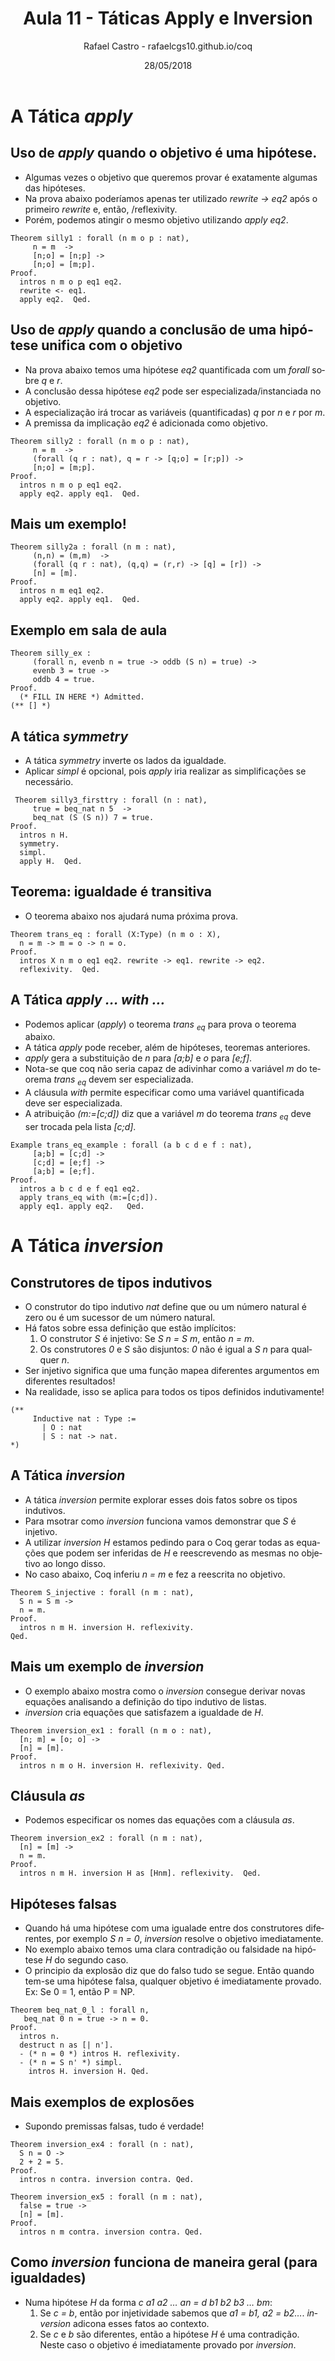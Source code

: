 #+TITLE: Aula 11 - Táticas Apply e Inversion
#+AUTHOR: Rafael Castro - rafaelcgs10.github.io/coq
#+EMAIL: rafaelcgs10@gmail.com
#+startup: beamer
#+LaTeX_CLASS: beamer
#+HTML_HEAD: <link rel="stylesheet" type="text/css" href="style.css"/>
#+LATEX_HEADER: \usepackage{graphicx, hyperref, udesc, url}
#+OPTIONS:   H:2 toc:nil
#+DATE: 28/05/2018

#+LANGUAGE: pt

* A Tática /apply/

** Uso de /apply/ quando o objetivo é uma hipótese.
   - Algumas vezes o objetivo que queremos provar é exatamente algumas das hipóteses.
   - Na prova abaixo poderíamos apenas ter utilizado /rewrite -> eq2/ após o primeiro /rewrite/ e, então, /reflexivity.
   - Porém, podemos atingir o mesmo objetivo utilizando /apply eq2/.
#+BEGIN_SRC coq
Theorem silly1 : forall (n m o p : nat),
     n = m  ->
     [n;o] = [n;p] ->
     [n;o] = [m;p].
Proof.
  intros n m o p eq1 eq2.
  rewrite <- eq1.
  apply eq2.  Qed.
#+END_SRC
     
** Uso de /apply/ quando a conclusão de uma hipótese unifica com o objetivo
   - Na prova abaixo temos uma hipótese /eq2/ quantificada com um /forall/ sobre /q/ e /r/.
   - A conclusão dessa hipótese /eq2/ pode ser especializada/instanciada no objetivo.  
   - A especialização irá trocar as variáveis (quantificadas) /q/ por /n/ e /r/ por /m/. 
   - A premissa da implicação /eq2/ é adicionada como objetivo.
#+BEGIN_SRC coq
Theorem silly2 : forall (n m o p : nat),
     n = m  ->
     (forall (q r : nat), q = r -> [q;o] = [r;p]) ->
     [n;o] = [m;p].
Proof.
  intros n m o p eq1 eq2.
  apply eq2. apply eq1.  Qed.
#+END_SRC

** Mais um exemplo!

#+BEGIN_SRC coq
Theorem silly2a : forall (n m : nat),
     (n,n) = (m,m)  ->
     (forall (q r : nat), (q,q) = (r,r) -> [q] = [r]) ->
     [n] = [m].
Proof.
  intros n m eq1 eq2.
  apply eq2. apply eq1.  Qed.
#+END_SRC

** Exemplo em sala de aula
   
#+BEGIN_SRC coq
Theorem silly_ex :
     (forall n, evenb n = true -> oddb (S n) = true) ->
     evenb 3 = true ->
     oddb 4 = true.
Proof.
  (* FILL IN HERE *) Admitted.
(** [] *)
#+END_SRC

** A tática /symmetry/
   - A tática /symmetry/ inverte os lados da igualdade.
   - Aplicar /simpl/ é opcional, pois /apply/ iria realizar as simplificações se necessário.

#+BEGIN_SRC coq
 Theorem silly3_firsttry : forall (n : nat),
     true = beq_nat n 5  ->
     beq_nat (S (S n)) 7 = true.
Proof.
  intros n H.
  symmetry.
  simpl. 
  apply H.  Qed.
#+END_SRC

** Teorema: igualdade é transitiva
   - O teorema abaixo nos ajudará numa próxima prova.
#+BEGIN_SRC coq
Theorem trans_eq : forall (X:Type) (n m o : X),
  n = m -> m = o -> n = o.
Proof.
  intros X n m o eq1 eq2. rewrite -> eq1. rewrite -> eq2.
  reflexivity.  Qed.
#+END_SRC


** A Tática /apply ... with .../
   - Podemos aplicar (/apply/) o teorema /trans _eq/ para prova o teorema abaixo.
   - A tática /apply/ pode receber, além de hipóteses, teoremas anteriores.
   - /apply/ gera a substituição de /n/ para /[a;b]/ e /o/ para /[e;f]/.
   - Nota-se que coq não seria capaz de adivinhar como a variável /m/ do teorema /trans _eq/ devem ser especializada.
   - A cláusula /with/ permite especificar como uma variável quantificada deve ser especializada.
   - A atribuição /(m:=[c;d])/ diz que a variável /m/ do teorema /trans _eq/ deve ser trocada pela lista /[c;d]/.
#+BEGIN_SRC coq
Example trans_eq_example : forall (a b c d e f : nat),
     [a;b] = [c;d] ->
     [c;d] = [e;f] ->
     [a;b] = [e;f].
Proof.
  intros a b c d e f eq1 eq2.
  apply trans_eq with (m:=[c;d]).
  apply eq1. apply eq2.   Qed.
#+END_SRC

* A Tática /inversion/
  
** Construtores de tipos indutivos
   - O construtor do tipo indutivo /nat/ define que ou um número natural é zero ou é um sucessor de um número natural.
   - Há fatos sobre essa definição que estão implícitos:  
     1. O construtor /S/ é injetivo: Se /S n = S m/, então /n = m/.
     2. Os construtores /0/ e /S/ são disjuntos: /0/ não é igual a /S n/ para qualquer /n/.
   - Ser injetivo significa que uma função mapea diferentes argumentos em diferentes resultados!
   - Na realidade, isso se aplica para todos os tipos definidos indutivamente! 
#+BEGIN_SRC coq
(** 
     Inductive nat : Type :=
       | O : nat
       | S : nat -> nat.
*)
#+END_SRC

** A Tática /inversion/
   - A tática /inversion/ permite explorar esses dois fatos sobre os tipos indutivos.
   - Para msotrar como /inversion/ funciona vamos demonstrar que /S/ é injetivo.
   - A utilizar /inversion H/ estamos pedindo para o Coq gerar todas as equações que podem ser inferidas de /H/ e reescrevendo as mesmas no objetivo ao longo disso.
   - No caso abaixo, Coq inferiu /n = m/ e fez a reescrita no objetivo.
#+BEGIN_SRC coq
Theorem S_injective : forall (n m : nat),
  S n = S m ->
  n = m.
Proof.
  intros n m H. inversion H. reflexivity.
Qed.
#+END_SRC

** Mais um exemplo de /inversion/
   - O exemplo abaixo mostra como o /inversion/ consegue derivar novas equações analisando a definição do tipo indutivo de listas.  
   - /inversion/ cria equações que satisfazem a igualdade de /H/.
#+BEGIN_SRC coq
Theorem inversion_ex1 : forall (n m o : nat),
  [n; m] = [o; o] ->
  [n] = [m].
Proof.
  intros n m o H. inversion H. reflexivity. Qed.
#+END_SRC

** Cláusula /as/ 
   - Podemos especificar os nomes das equações com a cláusula /as/.
#+BEGIN_SRC coq
Theorem inversion_ex2 : forall (n m : nat),
  [n] = [m] ->
  n = m.
Proof.
  intros n m H. inversion H as [Hnm]. reflexivity.  Qed.
#+END_SRC

** Hipóteses falsas
   - Quando há uma hipótese com uma igualade entre dos construtores diferentes, por exemplo /S n = 0/, /inversion/ resolve o objetivo imediatamente.
   - No exemplo abaixo temos uma clara contradição ou falsidade na hipótese /H/ do segundo caso.
   - O principio da explosão diz que do falso tudo se segue. Então quando tem-se uma hipótese falsa, qualquer objetivo é imediatamente provado. Ex: Se 0 = 1, então P = NP.
#+BEGIN_SRC coq
Theorem beq_nat_0_l : forall n,
   beq_nat 0 n = true -> n = 0.
Proof.
  intros n.
  destruct n as [| n'].
  - (* n = 0 *) intros H. reflexivity.
  - (* n = S n' *) simpl.
    intros H. inversion H. Qed.
#+END_SRC

** Mais exemplos de explosões
   - Supondo premissas falsas, tudo é verdade!

#+BEGIN_SRC coq
Theorem inversion_ex4 : forall (n : nat),
  S n = O ->
  2 + 2 = 5.
Proof.
  intros n contra. inversion contra. Qed.

Theorem inversion_ex5 : forall (n m : nat),
  false = true ->
  [n] = [m].
Proof.
  intros n m contra. inversion contra. Qed.
#+END_SRC 

** Como /inversion/ funciona de maneira geral (para igualdades)
  - Numa hipótese /H/ da forma /c a1 a2 ... an = d b1 b2 b3 ... bm/:
    1. Se /c = b/, então por injetividade sabemos que /a1 = b1, a2 = b2.../. /inversion/ adicona esses fatos ao contexto.
    2. Se /c/ e /b/ são diferentes, então a hipótese /H/ é uma contradição. Neste caso o objetivo é imediatamente provado por /inversion/.


